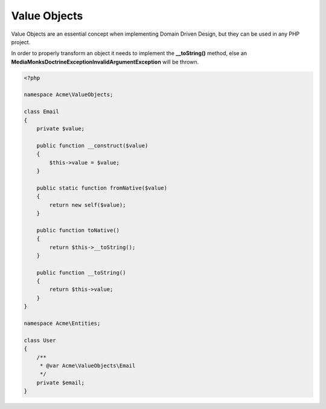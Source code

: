 Value Objects
=============

Value Objects are an essential concept when implementing Domain Driven Design, but they can be used in any PHP project.

In order to properly transform an object it needs to implement the **__toString()** method,
else an **MediaMonks\Doctrine\Exception\InvalidArgumentException** will be thrown.

.. code-block:: php

    <?php

    namespace Acme\ValueObjects;

    class Email
    {
        private $value;

        public function __construct($value)
        {
            $this->value = $value;
        }

        public static function fromNative($value)
        {
            return new self($value);
        }

        public function toNative()
        {
            return $this->__toString();
        }

        public function __toString()
        {
            return $this->value;
        }
    }

    namespace Acme\Entities;

    class User
    {
        /**
         * @var Acme\ValueObjects\Email
         */
        private $email;
    }